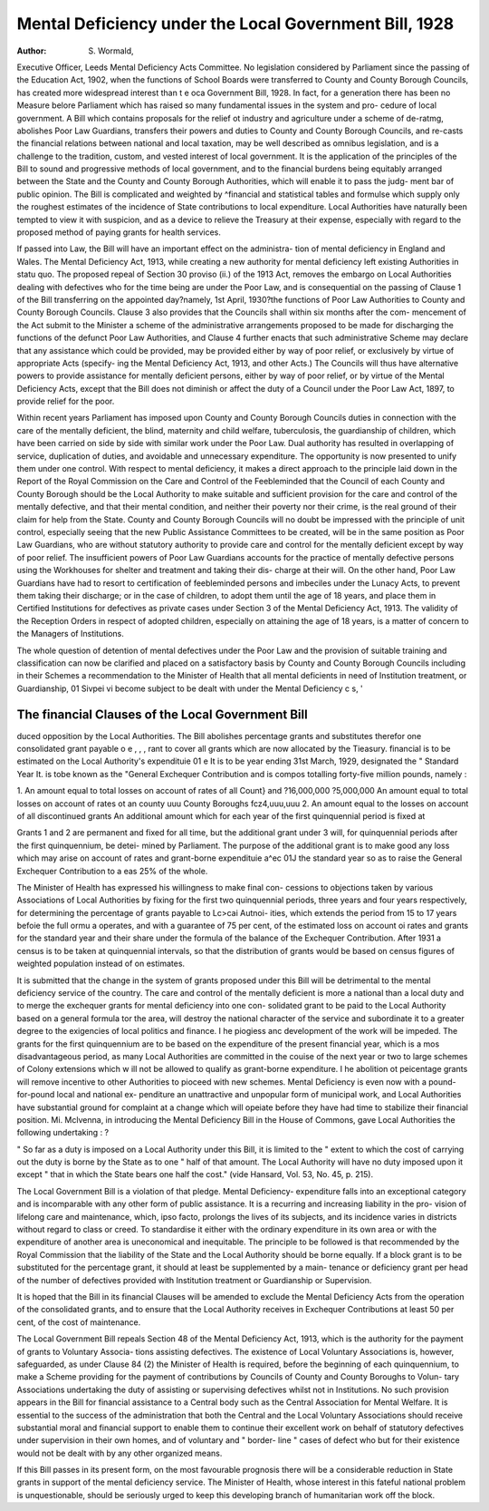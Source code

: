 Mental Deficiency under the Local Government Bill, 1928
========================================================

:Author: S. Wormald,

Executive Officer, Leeds Mental Deficiency Acts Committee.
No legislation considered by Parliament since the passing of the Education
Act, 1902, when the functions of School Boards were transferred to County and
County Borough Councils, has created more widespread interest than t e oca
Government Bill, 1928. In fact, for a generation there has been no Measure belore
Parliament which has raised so many fundamental issues in the system and pro-
cedure of local government. A Bill which contains proposals for the relief ot
industry and agriculture under a scheme of de-ratmg, abolishes Poor Law
Guardians, transfers their powers and duties to County and County Borough
Councils, and re-casts the financial relations between national and local taxation,
may be well described as omnibus legislation, and is a challenge to the tradition,
custom, and vested interest of local government. It is the application of the
principles of the Bill to sound and progressive methods of local government, and
to the financial burdens being equitably arranged between the State and the
County and County Borough Authorities, which will enable it to pass the judg-
ment bar of public opinion. The Bill is complicated and weighted by ^financial
and statistical tables and formulse which supply only the roughest estimates of
the incidence of State contributions to local expenditure. Local Authorities have
naturally been tempted to view it with suspicion, and as a device to relieve the
Treasury at their expense, especially with regard to the proposed method of paying
grants for health services.

If passed into Law, the Bill will have an important effect on the administra-
tion of mental deficiency in England and Wales. The Mental Deficiency Act,
1913, while creating a new authority for mental deficiency left existing Authorities
in statu quo. The proposed repeal of Section 30 proviso (ii.) of the 1913 Act,
removes the embargo on Local Authorities dealing with defectives who for the
time being are under the Poor Law, and is consequential on the passing of Clause
1 of the Bill transferring on the appointed day?namely, 1st April, 1930?the
functions of Poor Law Authorities to County and County Borough Councils.
Clause 3 also provides that the Councils shall within six months after the com-
mencement of the Act submit to the Minister a scheme of the administrative
arrangements proposed to be made for discharging the functions of the defunct
Poor Law Authorities, and Clause 4 further enacts that such administrative
Scheme may declare that any assistance which could be provided, may be provided
either by way of poor relief, or exclusively by virtue of appropriate Acts (specify-
ing the Mental Deficiency Act, 1913, and other Acts.) The Councils will thus have
alternative powers to provide assistance for mentally deficient persons, either by
way of poor relief, or by virtue of the Mental Deficiency Acts, except that the
Bill does not diminish or affect the duty of a Council under the Poor Law Act,
1897, to provide relief for the poor.

Within recent years Parliament has imposed upon County and County
Borough Councils duties in connection with the care of the mentally deficient, the
blind, maternity and child welfare, tuberculosis, the guardianship of children,
which have been carried on side by side with similar work under the Poor Law.
Dual authority has resulted in overlapping of service, duplication of duties, and
avoidable and unnecessary expenditure. The opportunity is now presented to
unify them under one control. With respect to mental deficiency, it makes a
direct approach to the principle laid down in the Report of the Royal Commission
on the Care and Control of the Feebleminded that the Council of each County
and County Borough should be the Local Authority to make suitable and sufficient
provision for the care and control of the mentally defective, and that their mental
condition, and neither their poverty nor their crime, is the real ground of their
claim for help from the State. County and County Borough Councils will no
doubt be impressed with the principle of unit control, especially seeing that the
new Public Assistance Committees to be created, will be in the same position as
Poor Law Guardians, who are without statutory authority to provide care and
control for the mentally deficient except by way of poor relief. The insufficient
powers of Poor Law Guardians accounts for the practice of mentally defective
persons using the Workhouses for shelter and treatment and taking their dis-
charge at their will. On the other hand, Poor Law Guardians have had to resort
to certification of feebleminded persons and imbeciles under the Lunacy Acts,
to prevent them taking their discharge; or in the case of children, to adopt them
until the age of 18 years, and place them in Certified Institutions for defectives
as private cases under Section 3 of the Mental Deficiency Act, 1913. The validity
of the Reception Orders in respect of adopted children, especially on attaining the
age of 18 years, is a matter of concern to the Managers of Institutions.

The whole question of detention of mental defectives under the Poor Law
and the provision of suitable training and classification can now be clarified and
placed on a satisfactory basis by County and County Borough Councils including
in their Schemes a recommendation to the Minister of Health that all mental
deficients in need of Institution treatment, or Guardianship, 01 Sivpei vi
become subject to be dealt with under the Mental Deficiency c s, '

The financial Clauses of the Local Government Bill
---------------------------------------------------

duced opposition by the Local Authorities. The Bill abolishes percentage grants
and substitutes therefor one consolidated grant payable o e , , , rant
to cover all grants which are now allocated by the Tieasury. financial
is to be estimated on the Local Authority's expendituie 01 e It is to be
year ending 31st March, 1929, designated the " Standard Year It. is tobe
known as the "General Exchequer Contribution and is compos
totalling forty-five million pounds, namely :

1. An amount equal to total losses on account of rates of all Count} and
?16,000,000
?5,000,000
An amount equal to total losses on account of rates ot an county uuu
County Boroughs   fcz4,uuu,uuu
2. An amount equal to the losses on account of all discontinued grants
An additional amount which for each year of the first quinquennial
period is fixed at

Grants 1 and 2 are permanent and fixed for all time, but the additional
grant under 3 will, for quinquennial periods after the first quinquennium, be detei-
mined by Parliament. The purpose of the additional grant is to make good any
loss which may arise on account of rates and grant-borne expendituie a^ec 01J
the standard year so as to raise the General Exchequer Contribution to a eas
25% of the whole.

The Minister of Health has expressed his willingness to make final con-
cessions to objections taken by various Associations of Local Authorities by
fixing for the first two quinquennial periods, three years and four years
respectively, for determining the percentage of grants payable to Lc>cai Autnoi-
ities, which extends the period from 15 to 17 years befoie the full ormu a
operates, and with a guarantee of 75 per cent, of the estimated loss on account oi
rates and grants for the standard year and their share under the formula of the
balance of the Exchequer Contribution. After 1931 a census is to be taken at
quinquennial intervals, so that the distribution of grants would be based on census
figures of weighted population instead of on estimates.

It is submitted that the change in the system of grants proposed under this
Bill will be detrimental to the mental deficiency service of the country.
The care and control of the mentally deficient is more a national than a
local duty and to merge the exchequer grants for mental deficiency into one con-
solidated grant to be paid to the Local Authority based on a general formula tor
the area, will destroy the national character of the service and subordinate it to
a greater degree to the exigencies of local politics and finance. I he piogiess anc
development of the work will be impeded. The grants for the first quinquennium
are to be based on the expenditure of the present financial year, which is a mos
disadvantageous period, as many Local Authorities are committed in the couise
of the next year or two to large schemes of Colony extensions which w ill not be
allowed to qualify as grant-borne expenditure. I he abolition ot peicentage
grants will remove incentive to other Authorities to pioceed with new schemes.
Mental Deficiency is even now with a pound-for-pound local and national ex-
penditure an unattractive and unpopular form of municipal work, and Local
Authorities have substantial ground for complaint at a change which will opeiate
before they have had time to stabilize their financial position. Mi. Mclvenna, in
introducing the Mental Deficiency Bill in the House of Commons, gave Local
Authorities the following undertaking : ?

" So far as a duty is imposed on a Local Authority under this Bill, it is limited to the
" extent to which the cost of carrying out the duty is borne by the State as to one
" half of that amount. The Local Authority will have no duty imposed upon it except
" that in which the State bears one half the cost." (vide Hansard, Vol. 53, No. 45,
p. 215).

The Local Government Bill is a violation of that pledge. Mental Deficiency-
expenditure falls into an exceptional category and is incomparable with any other
form of public assistance. It is a recurring and increasing liability in the pro-
vision of lifelong care and maintenance, which, ipso facto, prolongs the lives of
its subjects, and its incidence varies in districts without regard to class or creed.
To standardise it either with the ordinary expenditure in its own area or with the
expenditure of another area is uneconomical and inequitable. The principle to be
followed is that recommended by the Royal Commission that the liability of the
State and the Local Authority should be borne equally. If a block grant is to be
substituted for the percentage grant, it should at least be supplemented by a main-
tenance or deficiency grant per head of the number of defectives provided with
Institution treatment or Guardianship or Supervision.

It is hoped that the Bill in its financial Clauses will be amended to exclude
the Mental Deficiency Acts from the operation of the consolidated grants, and
to ensure that the Local Authority receives in Exchequer Contributions at least
50 per cent, of the cost of maintenance.

The Local Government Bill repeals Section 48 of the Mental Deficiency
Act, 1913, which is the authority for the payment of grants to Voluntary Associa-
tions assisting defectives. The existence of Local Voluntary Associations is,
however, safeguarded, as under Clause 84 (2) the Minister of Health is required,
before the beginning of each quinquennium, to make a Scheme providing for the
payment of contributions by Councils of County and County Boroughs to Volun-
tary Associations undertaking the duty of assisting or supervising defectives
whilst not in Institutions. No such provision appears in the Bill for financial
assistance to a Central body such as the Central Association for Mental Welfare.
It is essential to the success of the administration that both the Central and the
Local Voluntary Associations should receive substantial moral and financial
support to enable them to continue their excellent work on behalf of statutory
defectives under supervision in their own homes, and of voluntary and " border-
line " cases of defect who but for their existence would not be dealt with by any
other organized means.

If this Bill passes in its present form, on the most favourable prognosis
there will be a considerable reduction in State grants in support of the mental
deficiency service. The Minister of Health, whose interest in this fateful national
problem is unquestionable, should be seriously urged to keep this developing
branch of humanitarian work off the block.
